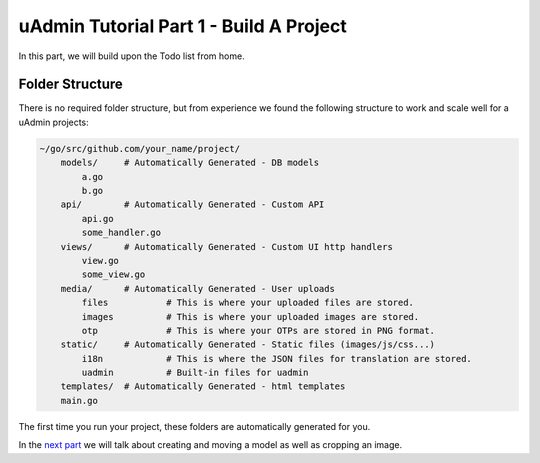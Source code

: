 uAdmin Tutorial Part 1 - Build A Project
========================================

In this part, we will build upon the Todo list from home.


Folder Structure
^^^^^^^^^^^^^^^^

There is no required folder structure, but from experience we found the following structure 
to work and scale well for a uAdmin projects:

.. code-block:: bash

    ~/go/src/github.com/your_name/project/
        models/     # Automatically Generated - DB models
            a.go
            b.go
        api/        # Automatically Generated - Custom API
            api.go
            some_handler.go
        views/      # Automatically Generated - Custom UI http handlers
            view.go
            some_view.go
        media/      # Automatically Generated - User uploads
            files           # This is where your uploaded files are stored.
            images          # This is where your uploaded images are stored.
            otp             # This is where your OTPs are stored in PNG format.
        static/     # Automatically Generated - Static files (images/js/css...)
            i18n            # This is where the JSON files for translation are stored.
            uadmin          # Built-in files for uadmin
        templates/  # Automatically Generated - html templates
        main.go

The first time you run your project, these folders are automatically generated for you.

In the `next part`_ we will talk about creating and moving a model as well as cropping an image.

.. _next part: https://uadmin.readthedocs.io/en/latest/tutorial/part2.html